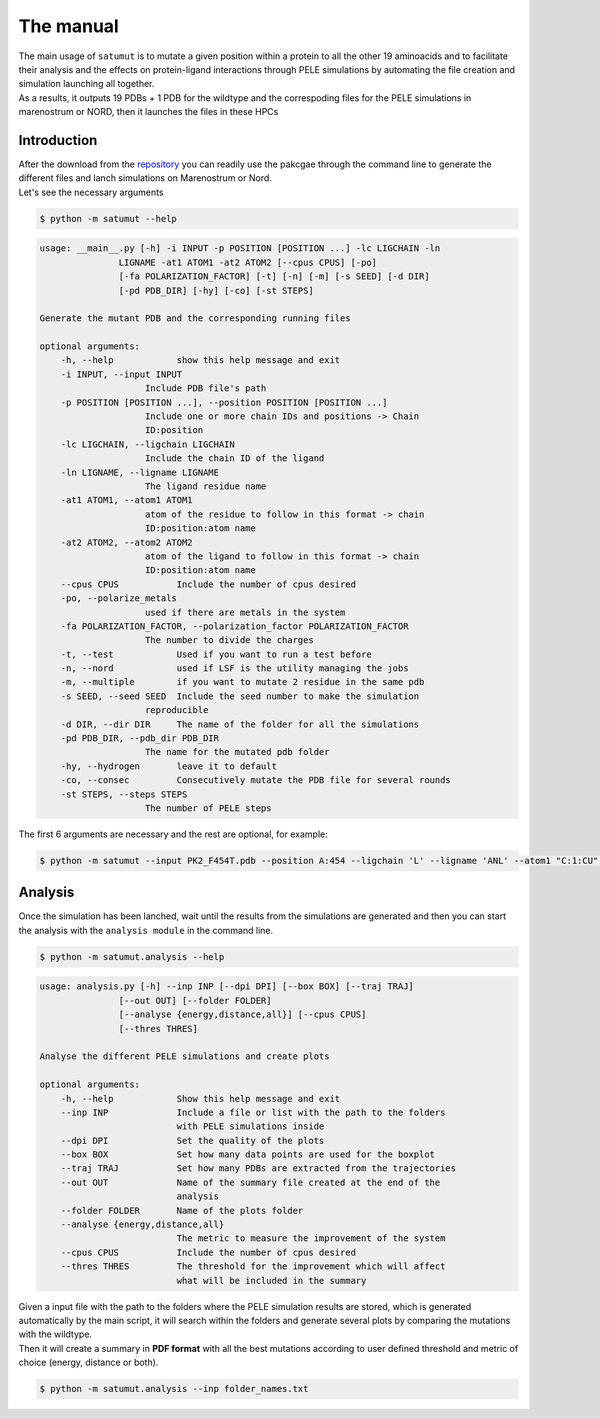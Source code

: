 The manual
***********

| The main usage of ``satumut`` is to mutate a given position within a protein to all the other 19 aminoacids and to facilitate their analysis and the effects on protein-ligand interactions through PELE simulations by automating the file creation and simulation launching all together. 
| As a results, it outputs 19 PDBs + 1 PDB for the wildtype and the correspoding files for the PELE simulations in marenostrum or NORD, then it launches the files in these HPCs

Introduction
===================
| After the download from the `repository <https://github.com/etiur/satumut>`_ you can readily use the pakcgae through the command line to generate the different files and lanch simulations on Marenostrum or Nord.
| Let's see the necessary arguments

.. code-block:: bash

    $ python -m satumut --help

.. code-block:: bash

    usage: __main__.py [-h] -i INPUT -p POSITION [POSITION ...] -lc LIGCHAIN -ln
                   LIGNAME -at1 ATOM1 -at2 ATOM2 [--cpus CPUS] [-po]
                   [-fa POLARIZATION_FACTOR] [-t] [-n] [-m] [-s SEED] [-d DIR]
                   [-pd PDB_DIR] [-hy] [-co] [-st STEPS]

    Generate the mutant PDB and the corresponding running files

    optional arguments:
        -h, --help            show this help message and exit
        -i INPUT, --input INPUT
                        Include PDB file's path
        -p POSITION [POSITION ...], --position POSITION [POSITION ...]
                        Include one or more chain IDs and positions -> Chain
                        ID:position
        -lc LIGCHAIN, --ligchain LIGCHAIN
                        Include the chain ID of the ligand
        -ln LIGNAME, --ligname LIGNAME
                        The ligand residue name
        -at1 ATOM1, --atom1 ATOM1
                        atom of the residue to follow in this format -> chain
                        ID:position:atom name
        -at2 ATOM2, --atom2 ATOM2
                        atom of the ligand to follow in this format -> chain
                        ID:position:atom name
        --cpus CPUS           Include the number of cpus desired
        -po, --polarize_metals
                        used if there are metals in the system
        -fa POLARIZATION_FACTOR, --polarization_factor POLARIZATION_FACTOR
                        The number to divide the charges
        -t, --test            Used if you want to run a test before
        -n, --nord            used if LSF is the utility managing the jobs
        -m, --multiple        if you want to mutate 2 residue in the same pdb
        -s SEED, --seed SEED  Include the seed number to make the simulation
                        reproducible
        -d DIR, --dir DIR     The name of the folder for all the simulations
        -pd PDB_DIR, --pdb_dir PDB_DIR
                        The name for the mutated pdb folder
        -hy, --hydrogen       leave it to default
        -co, --consec         Consecutively mutate the PDB file for several rounds
        -st STEPS, --steps STEPS
                        The number of PELE steps
        
The first 6 arguments are necessary and the rest are optional, for example:

.. code-block:: bash

    $ python -m satumut --input PK2_F454T.pdb --position A:454 --ligchain 'L' --ligname 'ANL' --atom1 "C:1:CU" --atom2 "L:1:N1" -po --test


Analysis
=========
Once the simulation has been lanched, wait until the results from the simulations are generated and then you can start the analysis with the ``analysis module`` in the command line.

.. code-block:: bash

    $ python -m satumut.analysis --help
    
.. code-block:: bash

    usage: analysis.py [-h] --inp INP [--dpi DPI] [--box BOX] [--traj TRAJ]
                   [--out OUT] [--folder FOLDER]
                   [--analyse {energy,distance,all}] [--cpus CPUS]
                   [--thres THRES]

    Analyse the different PELE simulations and create plots

    optional arguments:
        -h, --help            Show this help message and exit
        --inp INP             Include a file or list with the path to the folders
                              with PELE simulations inside
        --dpi DPI             Set the quality of the plots
        --box BOX             Set how many data points are used for the boxplot
        --traj TRAJ           Set how many PDBs are extracted from the trajectories
        --out OUT             Name of the summary file created at the end of the
                              analysis
        --folder FOLDER       Name of the plots folder
        --analyse {energy,distance,all}
                              The metric to measure the improvement of the system
        --cpus CPUS           Include the number of cpus desired
        --thres THRES         The threshold for the improvement which will affect
                              what will be included in the summary
                              
| Given a input file with the path to the folders where the PELE simulation results are stored, which is generated automatically by the main script, it will search within the       folders and generate several plots by comparing the mutations with the wildtype. 
| Then it will create a summary in **PDF format** with all the best mutations according to user defined threshold and metric of choice (energy, distance or both).

.. code-block:: bash

    $ python -m satumut.analysis --inp folder_names.txt

